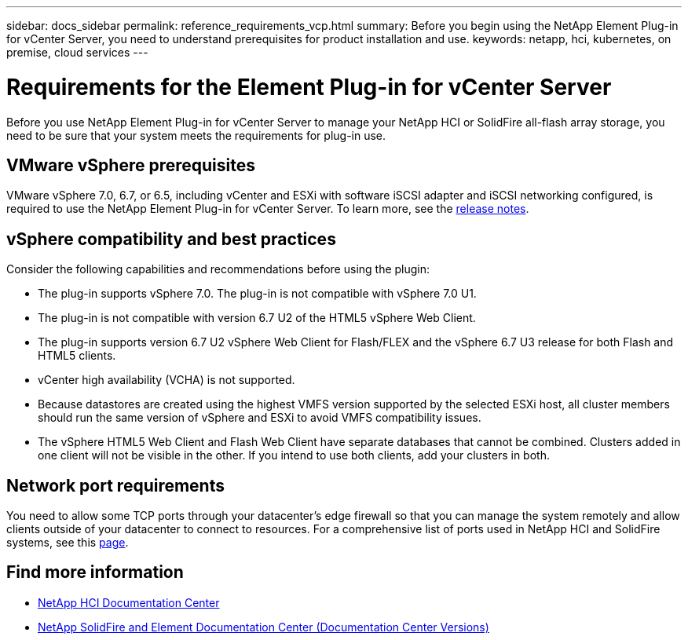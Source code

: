 ---
sidebar: docs_sidebar
permalink: reference_requirements_vcp.html
summary: Before you begin using the NetApp Element Plug-in for vCenter Server, you need to understand prerequisites for product installation and use.
keywords: netapp, hci, kubernetes, on premise, cloud services
---

= Requirements for the Element Plug-in for vCenter Server
:hardbreaks:
:nofooter:
:icons: font
:linkattrs:
:imagesdir: ../media/

[.lead]
Before you use NetApp Element Plug-in for vCenter Server to manage your NetApp HCI or SolidFire all-flash array storage, you need to be sure that your system meets the requirements for plug-in use.​

== VMware vSphere prerequisites
VMware vSphere 7.0, 6.7, or 6.5, including vCenter and ESXi with software iSCSI adapter and iSCSI networking configured, is required to use the NetApp Element Plug-in for vCenter Server. To learn more, see the https://library.netapp.com/ecm/ecm_download_file/ECMLP2874631[release notes].

== vSphere compatibility and best practices
Consider the following capabilities and recommendations before using the plugin:

* The plug-in supports vSphere 7.0. The plug-in is not compatible with vSphere 7.0 U1.
* The plug-in is not compatible with version 6.7 U2 of the HTML5 vSphere Web Client.
* The plug-in supports version 6.7 U2 vSphere Web Client for Flash/FLEX and the vSphere 6.7 U3 release for both Flash and HTML5 clients.
* vCenter high availability (VCHA) is not supported.
* Because datastores are created using the highest VMFS version supported by the selected ESXi host, all cluster members should run the same version of vSphere and ESXi to avoid VMFS compatibility issues.
* The vSphere HTML5 Web Client and Flash Web Client have separate databases that cannot be combined. Clusters added in one client will not be visible in the other. If you intend to use both clients, add your clusters in both.

== Network port requirements
You need to allow some TCP ports through your datacenter's edge firewall so that you can manage the system remotely and allow clients outside of your datacenter to connect to resources. For a comprehensive list of ports used in NetApp HCI and SolidFire systems, see this link:https://docs.netapp.com/us-en/hci/docs/hci_prereqs_required_network_ports.html[page].

[discrete]
== Find more information
*	https://docs.netapp.com/hci/index.jsp[NetApp HCI Documentation Center^]
*	https://docs.netapp.com/sfe-122/topic/com.netapp.ndc.sfe-vers/GUID-B1944B0E-B335-4E0B-B9F1-E960BF32AE56.html[NetApp SolidFire and Element Documentation Center (Documentation Center Versions)^]
